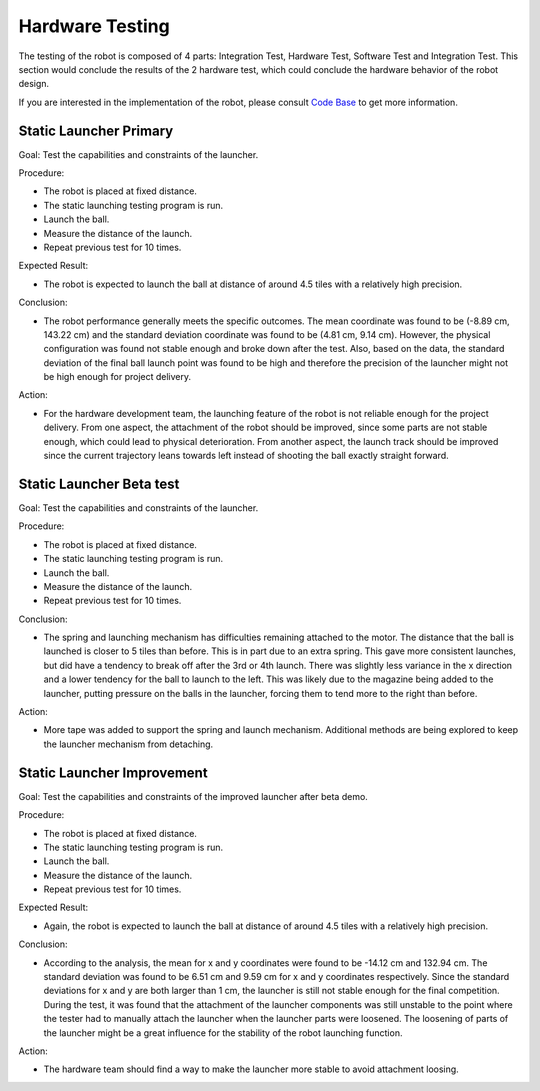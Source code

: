Hardware Testing
============

The testing of the robot is composed of 4 parts: Integration Test, Hardware Test, Software Test and Integration Test. This section would conclude the results of the 2 hardware test, which could conclude the hardware behavior of the robot design.

If you are interested in the implementation of the robot, please consult `Code Base`_ to get more information.

.. _Code Base: https://github.com/haoweiqiu/Thomas-The-EV3-Engine


Static Launcher Primary 
-----------------

Goal: Test the capabilities and constraints of the launcher.

Procedure:

- The robot is placed at fixed distance.
- The static launching testing program is run.
- Launch the ball.
- Measure the distance of the launch.
- Repeat previous test for 10 times.

Expected Result: 

- The robot is expected to launch the ball at distance of around 4.5 tiles with a relatively high precision. 

Conclusion: 

- The robot performance generally meets the specific outcomes. The mean coordinate was found to be (-8.89 cm, 143.22 cm) and the standard deviation coordinate was found to be (4.81 cm, 9.14 cm). However, the physical configuration was found not stable enough and broke down after the test. Also, based on the data, the standard deviation of the final ball launch point was found to be high and therefore the precision of the launcher might not be high enough for project delivery.

Action: 

- For the hardware development team, the launching feature of the robot is not reliable enough for the project delivery. From one aspect, the attachment of the robot should be improved, since some parts are not stable enough, which could lead to physical deterioration. From another aspect, the launch track should be improved since the current trajectory leans towards left instead of shooting the ball exactly straight forward.


Static Launcher Beta test 
-----------------

Goal: Test the capabilities and constraints of the launcher.

Procedure:

- The robot is placed at fixed distance.
- The static launching testing program is run.
- Launch the ball.
- Measure the distance of the launch.
- Repeat previous test for 10 times.


Conclusion: 

- The spring and launching mechanism has difficulties remaining attached to the motor. The distance that the ball is launched is closer to 5 tiles than before. This is in part due to an extra spring. This gave more consistent launches, but did have a tendency to break off after the 3rd or 4th launch. There was slightly less variance in the x direction and a lower tendency for the ball to launch to the left. This was likely due to the magazine being added to the launcher, putting pressure on the balls in the launcher, forcing them to tend more to the right than before.

Action: 

- More tape was added to support the spring and launch mechanism. Additional methods are being explored to keep the launcher mechanism from detaching. 


Static Launcher Improvement 
-----------------

Goal: Test the capabilities and constraints of the improved launcher after beta demo.

Procedure:

- The robot is placed at fixed distance.
- The static launching testing program is run.
- Launch the ball.
- Measure the distance of the launch.
- Repeat previous test for 10 times.


Expected Result: 

- Again, the robot is expected to launch the ball at distance of around 4.5 tiles with a relatively high precision.

Conclusion: 

- According to the analysis, the mean for x and y coordinates were found to be      -14.12 cm and 132.94 cm. The standard deviation was found to be 6.51 cm and 9.59 cm for x and y coordinates respectively. Since the standard deviations for x and y are both larger than 1 cm, the launcher is still not stable enough for the final competition. During the test, it was found that the attachment of the launcher components was still unstable to the point where the tester had to manually attach the launcher when the launcher parts were loosened. The loosening of parts of the launcher might be a great influence for the stability of the robot launching function. 
Action: 

- The hardware team should find a way to make the launcher more stable to avoid attachment loosing. 
